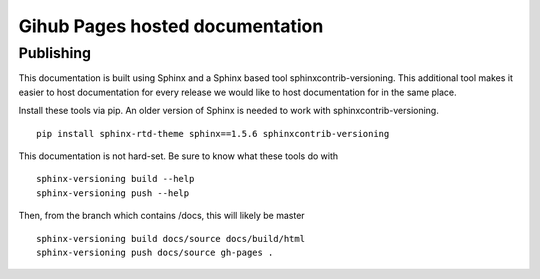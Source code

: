 Gihub Pages hosted documentation
--------------------------------
Publishing
==========
This documentation is built using Sphinx and a Sphinx based tool sphinxcontrib-versioning. This additional tool makes it easier to host documentation for every release we would like to host documentation for in the same place.

Install these tools via pip. An older version of Sphinx is needed to work with sphinxcontrib-versioning. ::

    pip install sphinx-rtd-theme sphinx==1.5.6 sphinxcontrib-versioning

This documentation is not hard-set. Be sure to know what these tools do with ::

    sphinx-versioning build --help
    sphinx-versioning push --help

Then, from the branch which contains /docs, this will likely be master ::

    sphinx-versioning build docs/source docs/build/html
    sphinx-versioning push docs/source gh-pages .

